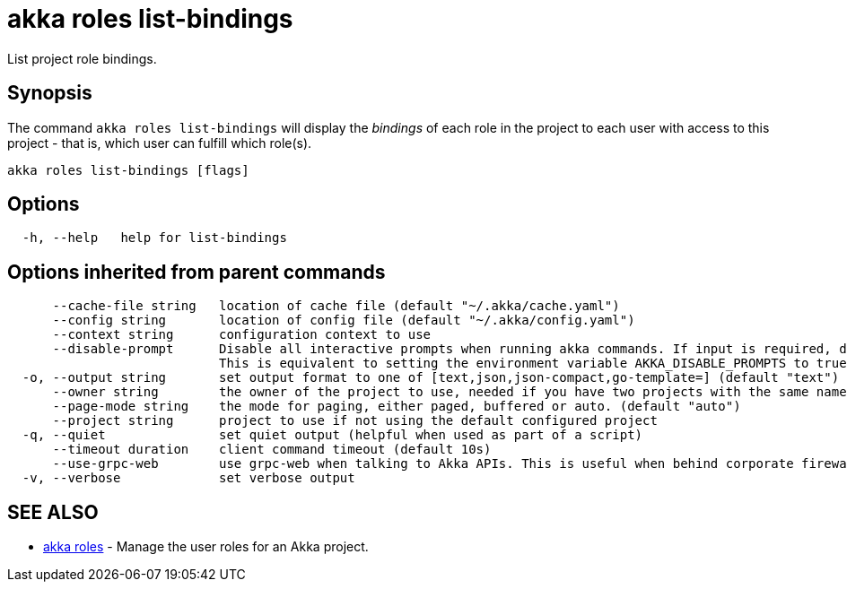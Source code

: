 = akka roles list-bindings

List project role bindings.

== Synopsis

The command `akka roles list-bindings` will display the _bindings_ of each role in the project to each user with access to this project - that is, which user can fulfill which role(s).

----
akka roles list-bindings [flags]
----

== Options

----
  -h, --help   help for list-bindings
----

== Options inherited from parent commands

----
      --cache-file string   location of cache file (default "~/.akka/cache.yaml")
      --config string       location of config file (default "~/.akka/config.yaml")
      --context string      configuration context to use
      --disable-prompt      Disable all interactive prompts when running akka commands. If input is required, defaults will be used, or an error will be raised.
                            This is equivalent to setting the environment variable AKKA_DISABLE_PROMPTS to true.
  -o, --output string       set output format to one of [text,json,json-compact,go-template=] (default "text")
      --owner string        the owner of the project to use, needed if you have two projects with the same name from different owners
      --page-mode string    the mode for paging, either paged, buffered or auto. (default "auto")
      --project string      project to use if not using the default configured project
  -q, --quiet               set quiet output (helpful when used as part of a script)
      --timeout duration    client command timeout (default 10s)
      --use-grpc-web        use grpc-web when talking to Akka APIs. This is useful when behind corporate firewalls that decrypt traffic but don't support HTTP/2.
  -v, --verbose             set verbose output
----

== SEE ALSO

* link:akka_roles.html[akka roles]	 - Manage the user roles for an Akka project.

[discrete]

